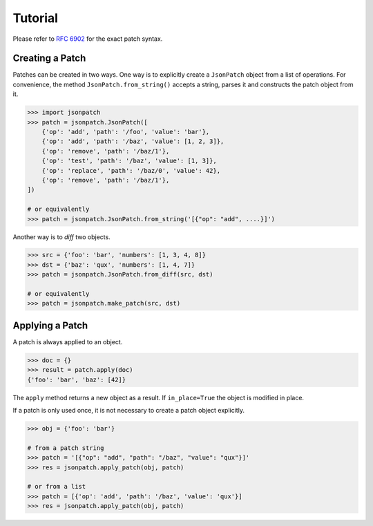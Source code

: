 Tutorial
========

Please refer to `RFC 6902 <http://tools.ietf.org/html/rfc6902>`_ for the exact
patch syntax.

Creating a Patch
----------------

Patches can be created in two ways. One way is to  explicitly create a
``JsonPatch`` object from a list of operations. For convenience, the method
``JsonPatch.from_string()`` accepts a string, parses it and constructs the
patch object from it.

.. code-block:: python

    >>> import jsonpatch
    >>> patch = jsonpatch.JsonPatch([
        {'op': 'add', 'path': '/foo', 'value': 'bar'},
        {'op': 'add', 'path': '/baz', 'value': [1, 2, 3]},
        {'op': 'remove', 'path': '/baz/1'},
        {'op': 'test', 'path': '/baz', 'value': [1, 3]},
        {'op': 'replace', 'path': '/baz/0', 'value': 42},
        {'op': 'remove', 'path': '/baz/1'},
    ])

    # or equivalently
    >>> patch = jsonpatch.JsonPatch.from_string('[{"op": "add", ....}]')

Another way is to *diff* two objects.

.. code-block:: python

    >>> src = {'foo': 'bar', 'numbers': [1, 3, 4, 8]}
    >>> dst = {'baz': 'qux', 'numbers': [1, 4, 7]}
    >>> patch = jsonpatch.JsonPatch.from_diff(src, dst)

    # or equivalently
    >>> patch = jsonpatch.make_patch(src, dst)


Applying a Patch
----------------

A patch is always applied to an object.

.. code-block:: python

    >>> doc = {}
    >>> result = patch.apply(doc)
    {'foo': 'bar', 'baz': [42]}

The ``apply`` method returns a new object as a result. If ``in_place=True`` the
object is modified in place.

If a patch is only used once, it is not necessary to create a patch object
explicitly.

.. code-block:: python

    >>> obj = {'foo': 'bar'}

    # from a patch string
    >>> patch = '[{"op": "add", "path": "/baz", "value": "qux"}]'
    >>> res = jsonpatch.apply_patch(obj, patch)

    # or from a list
    >>> patch = [{'op': 'add', 'path': '/baz', 'value': 'qux'}]
    >>> res = jsonpatch.apply_patch(obj, patch)

